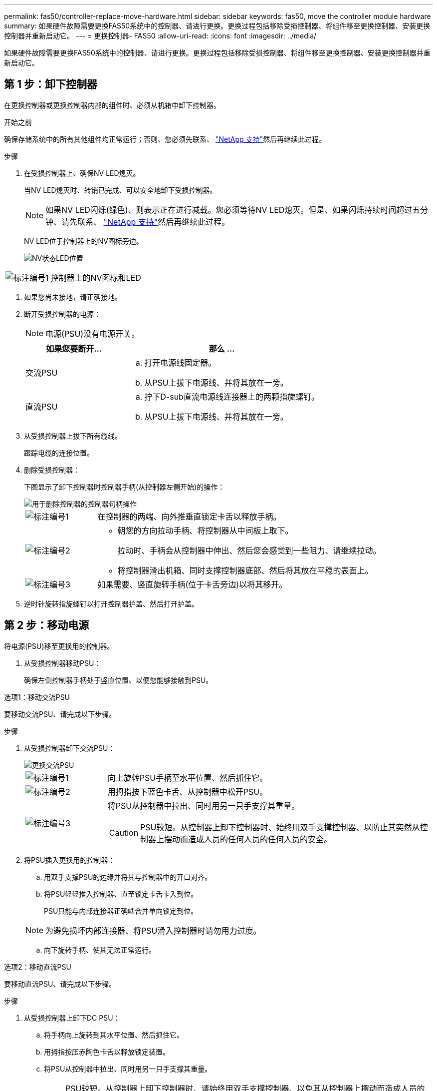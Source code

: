 ---
permalink: fas50/controller-replace-move-hardware.html 
sidebar: sidebar 
keywords: fas50, move the controller module hardware 
summary: 如果硬件故障需要更换FAS50系统中的控制器、请进行更换。更换过程包括移除受损控制器、将组件移至更换控制器、安装更换控制器并重新启动它。 
---
= 更换控制器- FAS50
:allow-uri-read: 
:icons: font
:imagesdir: ../media/


[role="lead"]
如果硬件故障需要更换FAS50系统中的控制器、请进行更换。更换过程包括移除受损控制器、将组件移至更换控制器、安装更换控制器并重新启动它。



== 第 1 步：卸下控制器

在更换控制器或更换控制器内部的组件时、必须从机箱中卸下控制器。

.开始之前
确保存储系统中的所有其他组件均正常运行；否则、您必须先联系、 https://mysupport.netapp.com/site/global/dashboard["NetApp 支持"]然后再继续此过程。

.步骤
. 在受损控制器上、确保NV LED熄灭。
+
当NV LED熄灭时、转销已完成、可以安全地卸下受损控制器。

+

NOTE: 如果NV LED闪烁(绿色)、则表示正在进行减载。您必须等待NV LED熄灭。但是、如果闪烁持续时间超过五分钟、请先联系、 https://mysupport.netapp.com/site/global/dashboard["NetApp 支持"]然后再继续此过程。

+
NV LED位于控制器上的NV图标旁边。

+
image::../media/drw_g_nvmem_led_ieops-1839.svg[NV状态LED位置]



[cols="1,4"]
|===


 a| 
image::../media/icon_round_1.png[标注编号1]
 a| 
控制器上的NV图标和LED

|===
. 如果您尚未接地，请正确接地。
. 断开受损控制器的电源：
+

NOTE: 电源(PSU)没有电源开关。

+
[cols="1,2"]
|===
| 如果您要断开... | 那么 ... 


 a| 
交流PSU
 a| 
.. 打开电源线固定器。
.. 从PSU上拔下电源线、并将其放在一旁。




 a| 
直流PSU
 a| 
.. 拧下D-sub直流电源线连接器上的两颗指旋螺钉。
.. 从PSU上拔下电源线、并将其放在一旁。


|===
. 从受损控制器上拔下所有缆线。
+
跟踪电缆的连接位置。

. 删除受损控制器：
+
下图显示了卸下控制器时控制器手柄(从控制器左侧开始)的操作：

+
image::../media/drw_g_and_t_handles_remove_ieops-1837.svg[用于删除控制器的控制器句柄操作]

+
[cols="1,4"]
|===


 a| 
image::../media/icon_round_1.png[标注编号1]
 a| 
在控制器的两端、向外推垂直锁定卡舌以释放手柄。



 a| 
image::../media/icon_round_2.png[标注编号2]
 a| 
** 朝您的方向拉动手柄、将控制器从中间板上取下。
+
拉动时、手柄会从控制器中伸出、然后您会感觉到一些阻力、请继续拉动。

** 将控制器滑出机箱、同时支撑控制器底部、然后将其放在平稳的表面上。




 a| 
image::../media/icon_round_3.png[标注编号3]
 a| 
如果需要、竖直旋转手柄(位于卡舌旁边)以将其移开。

|===
. 逆时针旋转指旋螺钉以打开控制器护盖、然后打开护盖。




== 第 2 步：移动电源

将电源(PSU)移至更换用的控制器。

. 从受损控制器移动PSU：
+
确保左侧控制器手柄处于竖直位置、以便您能够接触到PSU。



[role="tabbed-block"]
====
.选项1：移动交流PSU
--
要移动交流PSU、请完成以下步骤。

.步骤
. 从受损控制器卸下交流PSU：
+
image::../media/drw_g_t_psu_replace_ieops-1899.svg[更换交流PSU]

+
[cols="1,4"]
|===


 a| 
image::../media/icon_round_1.png[标注编号1]
 a| 
向上旋转PSU手柄至水平位置、然后抓住它。



 a| 
image::../media/icon_round_2.png[标注编号2]
 a| 
用拇指按下蓝色卡舌、从控制器中松开PSU。



 a| 
image::../media/icon_round_3.png[标注编号3]
 a| 
将PSU从控制器中拉出、同时用另一只手支撑其重量。


CAUTION: PSU较短。从控制器上卸下控制器时、始终用双手支撑控制器、以防止其突然从控制器上摆动而造成人员的任何人员的任何人员的安全。

|===
. 将PSU插入更换用的控制器：
+
.. 用双手支撑PSU的边缘并将其与控制器中的开口对齐。
.. 将PSU轻轻推入控制器、直至锁定卡舌卡入到位。
+
PSU只能与内部连接器正确啮合并单向锁定到位。

+

NOTE: 为避免损坏内部连接器、将PSU滑入控制器时请勿用力过度。

.. 向下旋转手柄、使其无法正常运行。




--
.选项2：移动直流PSU
--
要移动直流PSU、请完成以下步骤。

.步骤
. 从受损控制器上卸下DC PSU：
+
.. 将手柄向上旋转到其水平位置、然后抓住它。
.. 用拇指按压赤陶色卡舌以释放锁定装置。
.. 将PSU从控制器中拉出、同时用另一只手支撑其重量。
+

NOTE: PSU较短。从控制器上卸下控制器时、请始终用双手支撑控制器、以免其从控制器上摆动而造成人员的任何人员的安全。

+
image::../media/drw_dcpsu_remove-replace-generic_IEOPS-788.svg[卸下直流PSU]



+
[cols="1,4"]
|===


 a| 
image::../media/icon_round_1.png[标注编号1]
 a| 
翼形螺钉



 a| 
image::../media/icon_round_2.png[标注编号2]
 a| 
D-sub直流电源PSU电源线连接器



 a| 
image::../media/icon_round_3.png[标注编号3]
 a| 
电源手柄



 a| 
image::../media/icon_round_4.png[标注编号4]
 a| 
Terrac兵马俑PSU锁定卡舌

|===
. 将PSU插入更换用的控制器：
+
.. 用双手支撑PSU的边缘并将其与控制器中的开口对齐。
.. 将PSU轻轻滑入控制器、直至锁定卡舌卡入到位。
+
PSU必须与内部连接器和锁定装置正确接合。如果您认为PSU未正确就位、请重复此步骤。

+

NOTE: 为避免损坏内部连接器、将PSU滑入控制器时请勿用力过度。

.. 向下旋转手柄、使其无法正常运行。




--
====


== 第 3 步：移动风扇

将风扇移至更换用的控制器。

. 从受损控制器上卸下其中一个风扇：
+
image::../media/drw_g_fan_replace_ieops-1903.svg[更换风扇]

+
[cols="1,4"]
|===


 a| 
image::../media/icon_round_1.png[标注编号1]
| 握住风扇两侧的蓝色触点。 


 a| 
image::../media/icon_round_2.png[标注编号2]
| 将风扇竖直向上拉出插槽。 
|===
. 将风扇与导轨对齐、将其插入更换用的控制器中、然后向下推、直到风扇连接器在插槽中完全就位。
. 对其余风扇重复上述步骤。




== Step 4: Move the NV battery

将NV电池移至更换用的控制器。

. 从受损控制器中取出NV电池：
+
image::../media/drw_g_nv_battery_replace_ieops-1864.svg[Replace the NV battery]

+
[cols="1,4"]
|===


 a| 
image::../media/icon_round_1.png[标注编号1]
 a| 
向上提起NV电池并将其从电池仓中取出。



 a| 
image::../media/icon_round_2.png[标注编号2]
 a| 
从固定器上拆下接线线束。



 a| 
image::../media/icon_round_3.png[标注编号3]
 a| 
.. 向内推并按住连接器上的卡舌。
.. 将连接器向上拉出插槽。
+
向上拉时、轻轻地将连接器从一端移至另一端(纵向)以将其取下。



|===
. 将NV电池安装到更换用的控制器中：
+
.. 将接线接头插入其插座。
.. 将电线沿着电源设备的一侧布设到其固定器中、然后穿过NV电池盒前面的通道。
.. 将NV电池放入电池盒中。
+
NV电池应与电池仓齐平。







== Step 5: Move system DIMMs

将DIMM移至替代控制器。

如果您有DIMM挡片、则无需移动它们、更换用的控制器应随附安装。

. 从受损控制器中卸下一个DIMM：
+
image::../media/drw_g_dimm_ieops-1873.svg[更换DIMM]

+
[cols="1,4"]
|===


 a| 
image::../media/icon_round_1.png[标注编号1]
 a| 
DIMM插槽编号和位置。


NOTE: 根据您的存储系统型号、您将有两个或四个DIMM。



 a| 
image::../media/icon_round_2.png[标注编号1]
 a| 
** 记下DIMM在插槽中的方向、以便可以按正确的方向将DIMM插入更换用的控制器中。
** 通过缓慢地拉开DIMM插槽两端的两个DIMM弹出卡舌来弹出DIMM。



IMPORTANT: 小心握住 DIMM 的边角或边缘，以避免对 DIMM 电路板组件施加压力。



 a| 
image::../media/icon_round_3.png[标注编号3]
 a| 
向上提起DIMM并将其从插槽中取出。

弹出器凸耳保持打开位置。

|===
. 在替代控制器中安装DIMM：
+
.. 确保连接器上的DIMM弹出卡舌处于打开位置。
.. 拿住DIMM的边角、然后将DIMM垂直插入插槽。
+
DIMM 底部插脚之间的槽口应与插槽中的卡舌对齐。

+
正确插入后、DIMM可以轻松插入、但要紧紧固定在插槽中。If not, reinsert the DIMM.

.. 目视检查DIMM、确保其均匀对齐并完全插入插槽。
.. 小心而稳固地向下推 DIMM 的上边缘，直到弹出器卡舌卡入到位，卡入到位于 DIMM 两端的缺口上。


. 对其余 DIMM 重复上述步骤。




== Step 6: Move the boot media

将启动介质移至替代控制器。

. 从受损控制器中删除启动介质：
+
image::../media/drw_g_boot_media_replace_ieops-1872.svg[启动介质更换图]

+
[cols="1,4"]
|===


 a| 
image::../media/icon_round_1.png[标注编号1]
 a| 
启动介质位置



 a| 
image::../media/icon_round_2.png[标注编号2]
 a| 
按下蓝色卡舌以释放启动介质的右端。



 a| 
image::../media/icon_round_3.png[标注编号3]
 a| 
轻轻向上提起引导介质的右端，以便沿着引导介质的两侧获得良好的抓持力。



 a| 
image::../media/icon_round_4.png[标注编号4]
 a| 
轻轻地将引导介质的左端从插槽中拉出。

|===
. 将启动介质安装到替代控制器中：
+
.. 将启动介质的插槽端滑入其插槽。
.. 在启动介质的另一端、按住蓝色卡舌(处于打开位置)、轻轻向下推启动介质的那一端、直到其停止、然后释放卡舌以将启动介质锁定到位。






== 第7步：移动I/O模块

将I/O模块和任何I/O消隐模块移至替代控制器。

. 从其中一个I/O模块拔下布线。
+
请务必为电缆贴上标签、以便您知道电缆的来源。

. 从受损控制器中卸下I/O模块：
+
确保跟踪 I/O 模块所在的插槽。

+
如果要卸下插槽4中的I/O模块、请确保右侧控制器手柄处于竖直位置、以便您可以接触到I/O模块。

+
image::../media/drw_g_io_module_replace_ieops-1900.svg[卸下I/O模块]

+
[cols="1,4"]
|===


 a| 
image::../media/icon_round_1.png[标注编号1]
 a| 
逆时针旋转I/O模块指旋螺钉以拧松。



 a| 
image::../media/icon_round_2.png[标注编号2]
 a| 
使用左侧的端口标签卡舌和翼形螺钉将I/O模块从控制器中拉出。

|===
. 将I/O模块安装到更换用的控制器中：
+
.. 将 I/O 模块与插槽边缘对齐。
.. 将I/O模块轻轻推入插槽、确保将模块正确插入连接器。
+
您可以使用左侧的卡舌和指旋螺钉推入I/O模块。

.. 顺时针旋转翼形螺钉以拧紧。


. 重复上述步骤、将其余I/O模块和任何I/O空白模块移至更换用的控制器。




== 第8步：安装控制器

将控制器重新安装到机箱中并重新启动。

.关于此任务
下图显示了重新安装控制器时控制器手柄(从控制器左侧开始)的操作、可用作其余控制器重新安装步骤的参考。

image::../media/drw_g_and_t_handles_reinstall_ieops-1838.svg[用于安装控制器的控制器句柄操作]

[cols="1,4"]
|===


 a| 
image::../media/icon_round_1.png[标注编号1]
 a| 
如果在维修控制器时竖直旋转控制器手柄(卡舌旁边)以使其移出、请将其向下旋转至水平位置。



 a| 
image::../media/icon_round_2.png[标注编号2]
 a| 
将手柄推至一半以将控制器重新插入机箱、然后在系统提示时按、直至控制器完全就位。



 a| 
image::../media/icon_round_3.png[标注编号3]
 a| 
将手柄旋转至竖直位置、并使用锁定卡舌锁定到位。

|===
.步骤
. 合上控制器护盖、然后顺时针旋转指旋螺钉、直到拧紧为止。
. 将控制器插入机箱一半。
+
将控制器背面与机箱中的开口对齐、然后使用手柄轻轻推动控制器。

+

NOTE: 在系统指示之前、请勿将控制器完全插入机箱。

. 将控制台电缆连接到控制器上的控制台端口和笔记本电脑、以便笔记本电脑在控制器重新启动时接收控制台消息。
+

NOTE: 此时请勿连接任何其他电缆或电源线。

. 将控制器完全装入机箱：
+
.. 用力推动手柄、直至控制器与中板接触并完全就位。
+

NOTE: 将控制器滑入机箱时、请勿用力过度、否则可能会损坏连接器。

.. 向上旋转控制器手柄、并使用卡舌锁定到位。
+

NOTE: 替代控制器从运行状况良好的控制器获得电源、并在完全固定在机箱中后立即开始启动。



. 通过按CTRL-C将控制器转到Loader提示符以中止自动启动。
. 设置控制器上的时间和日期：
+
确保处于控制器的Loader提示符处。

+
.. 显示控制器上的日期和时间：
+
`show date`

+

NOTE: 时间和日期默认为GMT。您可以选择以本地时间和24小时模式显示。

.. 设置GMT的当前时间：
+
`set time hh:mm:ss`

+
您可以从运行状况良好的节点获取当前GMT：

+
`date -u`

.. 在GMT中设置当前日期：
+
`set date mm/dd/yyyy`

+
您可以从运行状况良好的节点获取当前GMT：+
`date -u`



. 根据需要重新对控制器进行配置。
. 将电源线重新连接到电源(PSU)。
+
在PSU恢复供电后、状态LED应为绿色。

+
[cols="1,2"]
|===
| 如果您要重新连接... | 那么 ... 


 a| 
交流PSU
 a| 
.. 将电源线插入PSU。
.. 使用电源线固定器固定电源线。




 a| 
直流PSU
 a| 
.. 将D-sub直流电源线连接器插入PSU。
.. 拧紧两颗指旋螺钉、将D-sub直流电源线连接器固定至PSU。


|===


.下一步是什么？
在更换受损FAS50控制器后，您需要link:controller-replace-system-config-restore-and-verify.html["还原系统配置"]。
